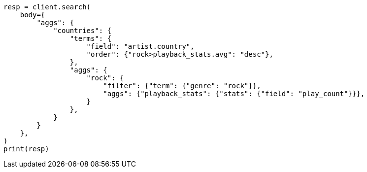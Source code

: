// aggregations/bucket/terms-aggregation.asciidoc:443

[source, python]
----
resp = client.search(
    body={
        "aggs": {
            "countries": {
                "terms": {
                    "field": "artist.country",
                    "order": {"rock>playback_stats.avg": "desc"},
                },
                "aggs": {
                    "rock": {
                        "filter": {"term": {"genre": "rock"}},
                        "aggs": {"playback_stats": {"stats": {"field": "play_count"}}},
                    }
                },
            }
        }
    },
)
print(resp)
----